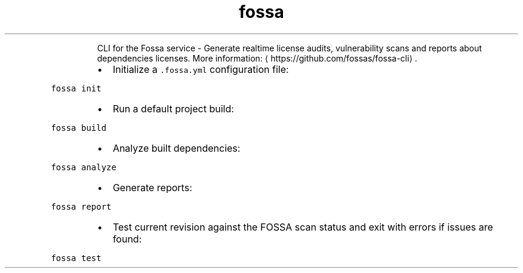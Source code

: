 .TH fossa
.PP
.RS
CLI for the Fossa service \- Generate realtime license audits, vulnerability scans and reports about dependencies licenses.
More information: \[la]https://github.com/fossas/fossa-cli\[ra]\&.
.RE
.RS
.IP \(bu 2
Initialize a \fB\fC\&.fossa.yml\fR configuration file:
.RE
.PP
\fB\fCfossa init\fR
.RS
.IP \(bu 2
Run a default project build:
.RE
.PP
\fB\fCfossa build\fR
.RS
.IP \(bu 2
Analyze built dependencies:
.RE
.PP
\fB\fCfossa analyze\fR
.RS
.IP \(bu 2
Generate reports:
.RE
.PP
\fB\fCfossa report\fR
.RS
.IP \(bu 2
Test current revision against the FOSSA scan status and exit with errors if issues are found:
.RE
.PP
\fB\fCfossa test\fR
